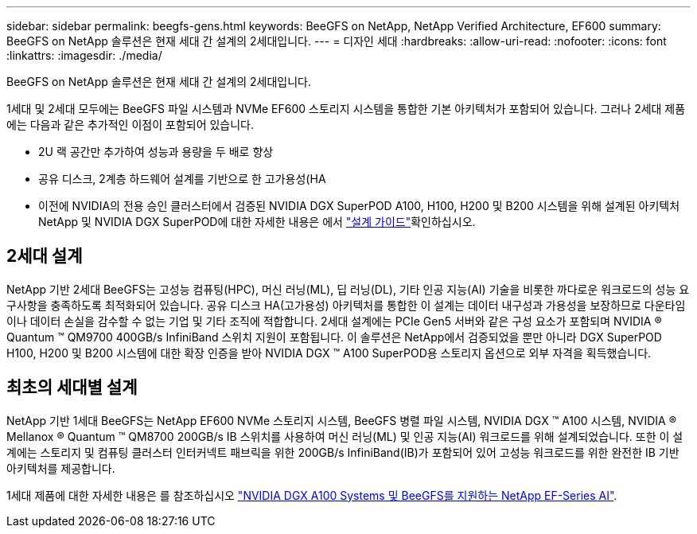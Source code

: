 ---
sidebar: sidebar 
permalink: beegfs-gens.html 
keywords: BeeGFS on NetApp, NetApp Verified Architecture, EF600 
summary: BeeGFS on NetApp 솔루션은 현재 세대 간 설계의 2세대입니다. 
---
= 디자인 세대
:hardbreaks:
:allow-uri-read: 
:nofooter: 
:icons: font
:linkattrs: 
:imagesdir: ./media/


[role="lead"]
BeeGFS on NetApp 솔루션은 현재 세대 간 설계의 2세대입니다.

1세대 및 2세대 모두에는 BeeGFS 파일 시스템과 NVMe EF600 스토리지 시스템을 통합한 기본 아키텍처가 포함되어 있습니다. 그러나 2세대 제품에는 다음과 같은 추가적인 이점이 포함되어 있습니다.

* 2U 랙 공간만 추가하여 성능과 용량을 두 배로 향상
* 공유 디스크, 2계층 하드웨어 설계를 기반으로 한 고가용성(HA
* 이전에 NVIDIA의 전용 승인 클러스터에서 검증된 NVIDIA DGX SuperPOD A100, H100, H200 및 B200 시스템을 위해 설계된 아키텍처 NetApp 및 NVIDIA DGX SuperPOD에 대한 자세한 내용은 에서 link:https://docs.netapp.com/us-en/netapp-solutions/ai/ai-dgx-superpod.html["설계 가이드"]확인하십시오.




== 2세대 설계

NetApp 기반 2세대 BeeGFS는 고성능 컴퓨팅(HPC), 머신 러닝(ML), 딥 러닝(DL), 기타 인공 지능(AI) 기술을 비롯한 까다로운 워크로드의 성능 요구사항을 충족하도록 최적화되어 있습니다. 공유 디스크 HA(고가용성) 아키텍처를 통합한 이 설계는 데이터 내구성과 가용성을 보장하므로 다운타임이나 데이터 손실을 감수할 수 없는 기업 및 기타 조직에 적합합니다. 2세대 설계에는 PCIe Gen5 서버와 같은 구성 요소가 포함되며 NVIDIA ® Quantum ™ QM9700 400GB/s InfiniBand 스위치 지원이 포함됩니다. 이 솔루션은 NetApp에서 검증되었을 뿐만 아니라 DGX SuperPOD H100, H200 및 B200 시스템에 대한 확장 인증을 받아 NVIDIA DGX ™ A100 SuperPOD용 스토리지 옵션으로 외부 자격을 획득했습니다.



== 최초의 세대별 설계

NetApp 기반 1세대 BeeGFS는 NetApp EF600 NVMe 스토리지 시스템, BeeGFS 병렬 파일 시스템, NVIDIA DGX ™ A100 시스템, NVIDIA ® Mellanox ® Quantum ™ QM8700 200GB/s IB 스위치를 사용하여 머신 러닝(ML) 및 인공 지능(AI) 워크로드를 위해 설계되었습니다. 또한 이 설계에는 스토리지 및 컴퓨팅 클러스터 인터커넥트 패브릭을 위한 200GB/s InfiniBand(IB)가 포함되어 있어 고성능 워크로드를 위한 완전한 IB 기반 아키텍처를 제공합니다.

1세대 제품에 대한 자세한 내용은 를 참조하십시오 link:https://www.netapp.com/pdf.html?item=/media/25445-nva-1156-design.pdf["NVIDIA DGX A100 Systems 및 BeeGFS를 지원하는 NetApp EF-Series AI"^].
